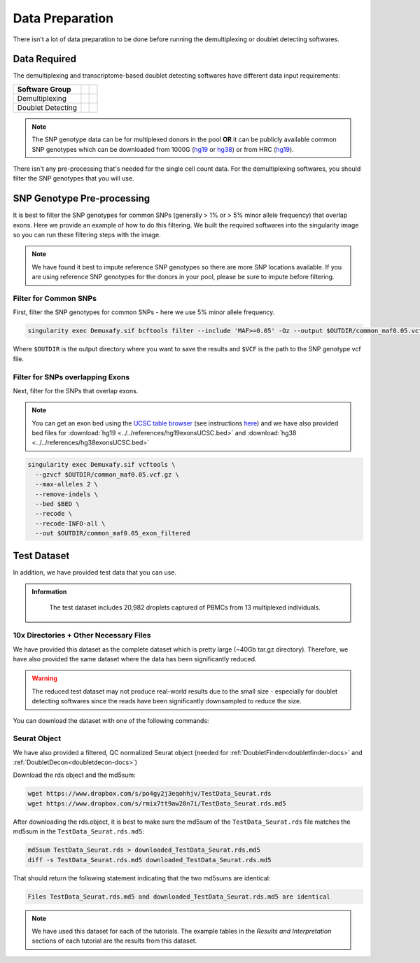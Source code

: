 Data Preparation
================


There isn't a lot of data preparation to be done before running the demultiplexing or doublet detecting softwares.


Data Required
-------------
The demultiplexing and transcriptome-based doublet detecting softwares have different data input requirements:

+-------------------+-----------------------------------------------+------------------------------------------+
| Software Group    | .. centered:: Single Cell Count Data Required | .. centered:: SNP Genotype Data Required |
+===================+===============================================+==========================================+
| Demultiplexing    | .. centered:: |:heavy_check_mark:|            | .. centered:: |:heavy_check_mark:|       |
+-------------------+-----------------------------------------------+------------------------------------------+
| Doublet Detecting | .. centered:: |:heavy_check_mark:|            | .. centered:: |:heavy_multiplication_x:| |
+-------------------+-----------------------------------------------+------------------------------------------+

.. NOTE::

  The SNP genotype data can be for multiplexed donors in the pool **OR** it can be publicly available common SNP genotypes which can be downloaded from 1000G (`hg19 <http://ftp.1000genomes.ebi.ac.uk/vol1/ftp/release/>`__ or `hg38 <http://ftp.1000genomes.ebi.ac.uk/vol1/ftp/release/20130502/supporting/GRCh38_positions/>`__) or from HRC (`hg19 <http://www.haplotype-reference-consortium.org/site>`__).

There isn't any pre-processing that's needed for the single cell count data.
For the demultiplexing softwares, you should filter the SNP genotypes that you will use.


SNP Genotype Pre-processing
---------------------------
It is best to filter the SNP genotypes for common SNPs (generally > 1% or > 5% minor allele frequency) that overlap exons.
Here we provide an example of how to do this filtering. 
We built the required softwares into the singularity image so you can run these filtering steps with the image.

.. NOTE::
  
  We have found it best to impute reference SNP genotypes so there are more SNP locations available. 
  If you are using reference SNP genotypes for the donors in your pool, please be sure to impute before filtering.

Filter for Common SNPs
^^^^^^^^^^^^^^^^^^^^^^
First, filter the SNP genotypes for common SNPs - here we use 5% minor allele frequency.

.. code-block:: bash

  singularity exec Demuxafy.sif bcftools filter --include 'MAF>=0.05' -Oz --output $OUTDIR/common_maf0.05.vcf.gz $VCF

Where ``$OUTDIR`` is the output directory where you want to save the results and ``$VCF`` is the path to the SNP genotype vcf file.

Filter for SNPs overlapping Exons
^^^^^^^^^^^^^^^^^^^^^^^^^^^^^^^^^
Next, filter for the SNPs that overlap exons.

.. NOTE::

  You can get an exon bed using the `UCSC table browser <https://genome.ucsc.edu/cgi-bin/hgTables>`__ (see instructions `here <https://www.biostars.org/p/93011/>`__) and we have also provided bed files for :download:`hg19 <../../references/hg19exonsUCSC.bed>` and :download:`hg38 <../../references/hg38exonsUCSC.bed>`


.. code-block:: bash

  singularity exec Demuxafy.sif vcftools \
    --gzvcf $OUTDIR/common_maf0.05.vcf.gz \
    --max-alleles 2 \
    --remove-indels \
    --bed $BED \
    --recode \
    --recode-INFO-all \
    --out $OUTDIR/common_maf0.05_exon_filtered



Test Dataset
------------
In addition, we have provided test data that you can use.

.. admonition:: Information
  :class: important

    The test dataset includes 20,982 droplets captured of PBMCs from 13 multiplexed individuals.

10x Directories + Other Necessary Files
^^^^^^^^^^^^^^^^^^^^^^^^^^^^^^^^^^^^^^^^
We have provided this dataset as the complete dataset which is pretty large (~40Gb tar.gz directory).
Therefore, we have also provided the same dataset where the data has been significantly reduced.

.. WARNING:: 
	The reduced test dataset may not produce real-world results due to the small size - especially for doublet detecting softwares since the reads have been significantly downsampled to reduce the size.

You can download the dataset with one of the following commands:

.. tabs::

  .. tab:: Complete Dataset

    First, download the dataset and the md5sum:

    .. code-block:: bash

      wget https://www.dropbox.com/s/3oujqq98y400rzz/TestData4PipelineFull.tar.gz
      wget https://www.dropbox.com/s/5n7u723okkf5m3l/TestData4PipelineFull.tar.gz.md5

    After downloading the tar.gz directory, it is best to make sure the md5sum of the ``TestData4PipelineFull.tar.gz`` file matches the md5sum in the ``TestData4PipelineFull.tar.gz.md5``:

    .. code-block:: bash

      md5sum TestData4PipelineFull.tar.gz > downloaded_TestData4PipelineFull.tar.gz.md5
      diff -s TestData4PipelineFull.tar.gz.md5 downloaded_TestData4PipelineFull.tar.gz.md5

    That should return the following statement indicating that the two md5sums are identical:

    .. code-block:: bash

      Files TestData4PipelineFull.tar.gz.md5 and downloaded_TestData4PipelineFull.tar.gz.md5 are identical


  .. tab:: Reduced Dataset

    First, download the reduced dataset and the md5sum:

    .. code-block:: bash

      wget https://www.dropbox.com/s/m8u61jn4i1mcktp/TestData4PipelineSmall.tar.gz
      wget https://www.dropbox.com/s/ykjg86q3xw39wqr/TestData4PipelineSmall.tar.gz.md5

    After downloading the tar.gz directory, it is best to make sure the md5sum of the ``TestData4PipelineSmall.tar.gz`` file matches the md5sum in the ``TestData4PipelineSmall.tar.gz.md5``:

    .. code-block:: bash

      md5sum TestData4PipelineSmall.tar.gz > downloaded_TestData4PipelineSmall.tar.gz.md5
      diff -s TestData4PipelineSmall.tar.gz.md5 downloaded_TestData4PipelineSmall.tar.gz.md5

    That should return the following statement indicating that the two md5sums are identical:

    .. code-block:: bash

      Files TestData4PipelineSmall.tar.gz.md5 and downloaded_TestData4PipelineSmall.tar.gz.md5 are identical


Seurat Object
^^^^^^^^^^^^^^
We have also provided a filtered, QC normalized Seurat object (needed for :ref:`DoubletFinder<doubletfinder-docs>` and :ref:`DoubletDecon<doubletdecon-docs>`)

Download the rds object and the md5sum:

.. code-block:: bash

	wget https://www.dropbox.com/s/po4gy2j3eqohhjv/TestData_Seurat.rds
	wget https://www.dropbox.com/s/rmix7tt9aw28n7i/TestData_Seurat.rds.md5


After downloading the rds.object, it is best to make sure the md5sum of the ``TestData_Seurat.rds`` file matches the md5sum in the ``TestData_Seurat.rds.md5``:

.. code-block:: bash

	md5sum TestData_Seurat.rds > downloaded_TestData_Seurat.rds.md5
	diff -s TestData_Seurat.rds.md5 downloaded_TestData_Seurat.rds.md5

That should return the following statement indicating that the two md5sums are identical:

.. code-block:: bash

	Files TestData_Seurat.rds.md5 and downloaded_TestData_Seurat.rds.md5 are identical

.. Note:: 
  We have used this dataset for each of the tutorials.
  The example tables in the *Results and Interpretation* sections of each tutorial are the results from this dataset.
